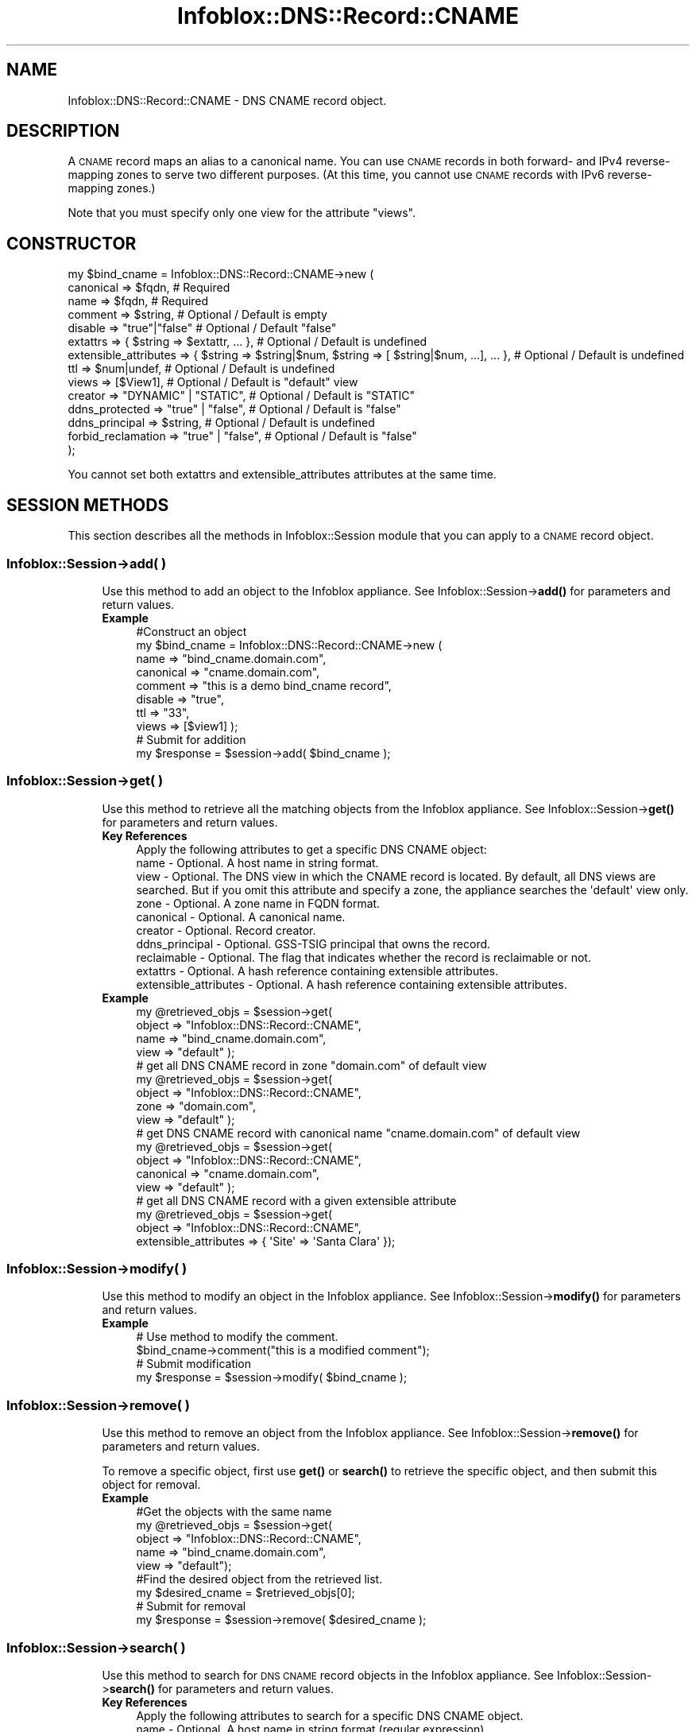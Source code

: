.\" Automatically generated by Pod::Man 4.14 (Pod::Simple 3.40)
.\"
.\" Standard preamble:
.\" ========================================================================
.de Sp \" Vertical space (when we can't use .PP)
.if t .sp .5v
.if n .sp
..
.de Vb \" Begin verbatim text
.ft CW
.nf
.ne \\$1
..
.de Ve \" End verbatim text
.ft R
.fi
..
.\" Set up some character translations and predefined strings.  \*(-- will
.\" give an unbreakable dash, \*(PI will give pi, \*(L" will give a left
.\" double quote, and \*(R" will give a right double quote.  \*(C+ will
.\" give a nicer C++.  Capital omega is used to do unbreakable dashes and
.\" therefore won't be available.  \*(C` and \*(C' expand to `' in nroff,
.\" nothing in troff, for use with C<>.
.tr \(*W-
.ds C+ C\v'-.1v'\h'-1p'\s-2+\h'-1p'+\s0\v'.1v'\h'-1p'
.ie n \{\
.    ds -- \(*W-
.    ds PI pi
.    if (\n(.H=4u)&(1m=24u) .ds -- \(*W\h'-12u'\(*W\h'-12u'-\" diablo 10 pitch
.    if (\n(.H=4u)&(1m=20u) .ds -- \(*W\h'-12u'\(*W\h'-8u'-\"  diablo 12 pitch
.    ds L" ""
.    ds R" ""
.    ds C` ""
.    ds C' ""
'br\}
.el\{\
.    ds -- \|\(em\|
.    ds PI \(*p
.    ds L" ``
.    ds R" ''
.    ds C`
.    ds C'
'br\}
.\"
.\" Escape single quotes in literal strings from groff's Unicode transform.
.ie \n(.g .ds Aq \(aq
.el       .ds Aq '
.\"
.\" If the F register is >0, we'll generate index entries on stderr for
.\" titles (.TH), headers (.SH), subsections (.SS), items (.Ip), and index
.\" entries marked with X<> in POD.  Of course, you'll have to process the
.\" output yourself in some meaningful fashion.
.\"
.\" Avoid warning from groff about undefined register 'F'.
.de IX
..
.nr rF 0
.if \n(.g .if rF .nr rF 1
.if (\n(rF:(\n(.g==0)) \{\
.    if \nF \{\
.        de IX
.        tm Index:\\$1\t\\n%\t"\\$2"
..
.        if !\nF==2 \{\
.            nr % 0
.            nr F 2
.        \}
.    \}
.\}
.rr rF
.\" ========================================================================
.\"
.IX Title "Infoblox::DNS::Record::CNAME 3"
.TH Infoblox::DNS::Record::CNAME 3 "2018-06-05" "perl v5.32.0" "User Contributed Perl Documentation"
.\" For nroff, turn off justification.  Always turn off hyphenation; it makes
.\" way too many mistakes in technical documents.
.if n .ad l
.nh
.SH "NAME"
Infoblox::DNS::Record::CNAME \- DNS CNAME record object.
.SH "DESCRIPTION"
.IX Header "DESCRIPTION"
A \s-1CNAME\s0 record maps an alias to a canonical name. You can use \s-1CNAME\s0 records in both forward\- and IPv4 reverse-mapping zones to serve two different purposes. (At this time, you cannot use \s-1CNAME\s0 records with IPv6 reverse-mapping zones.)
.PP
Note that you must specify only one view for the attribute \*(L"views\*(R".
.SH "CONSTRUCTOR"
.IX Header "CONSTRUCTOR"
.Vb 10
\&  my $bind_cname =  Infoblox::DNS::Record::CNAME\->new (
\&      canonical             => $fqdn,                                                             # Required
\&      name                  => $fqdn,                                                             # Required
\&      comment               => $string,                                                           # Optional / Default is empty
\&      disable               => "true"|"false"                                                     # Optional / Default "false"
\&      extattrs              => { $string => $extattr, ... },                                      # Optional / Default is undefined
\&      extensible_attributes => { $string => $string|$num, $string => [ $string|$num, ...], ... }, # Optional / Default is undefined
\&      ttl                   => $num|undef,                                                        # Optional / Default is undefined
\&      views                 => [$View1],                                                          # Optional / Default is "default" view
\&      creator               => "DYNAMIC" | "STATIC",                                              # Optional / Default is "STATIC"
\&      ddns_protected        => "true" | "false",                                                  # Optional / Default is "false"
\&      ddns_principal        => $string,                                                           # Optional / Default is undefined
\&     forbid_reclamation     => "true" | "false",                                                  # Optional / Default is "false"
\& );
.Ve
.PP
You cannot set both extattrs and extensible_attributes attributes at the same time.
.SH "SESSION METHODS"
.IX Header "SESSION METHODS"
This section describes all the methods in Infoblox::Session module that you can apply to a \s-1CNAME\s0 record object.
.SS "Infoblox::Session\->add( )"
.IX Subsection "Infoblox::Session->add( )"
.RS 4
Use this method to add an object to the Infoblox appliance. See Infoblox::Session\->\fBadd()\fR for parameters and return values.
.IP "\fBExample\fR" 4
.IX Item "Example"
.Vb 10
\& #Construct an object
\& my $bind_cname = Infoblox::DNS::Record::CNAME\->new (
\&     name      => "bind_cname.domain.com",
\&     canonical => "cname.domain.com",
\&     comment   => "this is a demo bind_cname record",
\&     disable   => "true",
\&     ttl       => "33",
\&     views     => [$view1]  );
\&# Submit for addition
\& my $response = $session\->add( $bind_cname );
.Ve
.RE
.RS 4
.RE
.SS "Infoblox::Session\->get( )"
.IX Subsection "Infoblox::Session->get( )"
.RS 4
Use this method to retrieve all the matching objects from the Infoblox appliance. See Infoblox::Session\->\fBget()\fR for parameters and return values.
.IP "\fBKey References\fR" 4
.IX Item "Key References"
.Vb 1
\& Apply the following attributes to get a specific DNS CNAME object:
\&
\&  name                  \- Optional. A host name in string format.
\&  view                  \- Optional. The DNS view in which the CNAME record is located. By default, all DNS views are searched. But if you omit this attribute and specify a zone, the appliance searches the \*(Aqdefault\*(Aq view only.
\&  zone                  \- Optional. A zone name in FQDN format.
\&  canonical             \- Optional. A canonical name.
\&  creator               \- Optional. Record creator.
\&  ddns_principal        \- Optional. GSS\-TSIG principal that owns the record.
\&  reclaimable           \- Optional. The flag that indicates whether the record is reclaimable or not.
\&  extattrs              \- Optional. A hash reference containing extensible attributes.
\&  extensible_attributes \- Optional. A hash reference containing extensible attributes.
.Ve
.IP "\fBExample\fR" 4
.IX Item "Example"
.Vb 4
\& my @retrieved_objs = $session\->get(
\&     object => "Infoblox::DNS::Record::CNAME",
\&     name   => "bind_cname.domain.com",
\&     view   => "default" );
\&
\& # get all DNS CNAME record in zone "domain.com" of default view
\& my @retrieved_objs = $session\->get(
\&     object => "Infoblox::DNS::Record::CNAME",
\&     zone   => "domain.com",
\&     view   => "default" );
\&
\& # get DNS CNAME record with canonical name "cname.domain.com" of default view
\& my @retrieved_objs = $session\->get(
\&     object => "Infoblox::DNS::Record::CNAME",
\&     canonical => "cname.domain.com",
\&     view   => "default" );
\&
\& # get all DNS CNAME record with a given extensible attribute
\& my @retrieved_objs = $session\->get(
\&     object => "Infoblox::DNS::Record::CNAME",
\&     extensible_attributes => { \*(AqSite\*(Aq => \*(AqSanta Clara\*(Aq });
.Ve
.RE
.RS 4
.RE
.SS "Infoblox::Session\->modify( )"
.IX Subsection "Infoblox::Session->modify( )"
.RS 4
Use this method to modify an object in the Infoblox appliance. See Infoblox::Session\->\fBmodify()\fR for parameters and return values.
.IP "\fBExample\fR" 4
.IX Item "Example"
.Vb 4
\& # Use method to modify the comment.
\& $bind_cname\->comment("this is a modified comment");
\& # Submit modification
\& my $response = $session\->modify( $bind_cname );
.Ve
.RE
.RS 4
.RE
.SS "Infoblox::Session\->remove( )"
.IX Subsection "Infoblox::Session->remove( )"
.RS 4
Use this method to remove an object from the Infoblox appliance. See Infoblox::Session\->\fBremove()\fR for parameters and return values.
.Sp
To remove a specific object, first use \fBget()\fR or \fBsearch()\fR to retrieve the specific object, and then submit this object for removal.
.IP "\fBExample\fR" 4
.IX Item "Example"
.Vb 9
\& #Get the objects with the same name
\& my @retrieved_objs = $session\->get(
\&   object => "Infoblox::DNS::Record::CNAME",
\&   name   => "bind_cname.domain.com",
\&   view   => "default");
\& #Find the desired object from the retrieved list.
\& my $desired_cname = $retrieved_objs[0];
\& # Submit for removal
\& my $response = $session\->remove( $desired_cname );
.Ve
.RE
.RS 4
.RE
.SS "Infoblox::Session\->search( )"
.IX Subsection "Infoblox::Session->search( )"
.RS 4
Use this method to search for \s-1DNS CNAME\s0 record objects in the Infoblox appliance. See Infoblox::Session\->\fBsearch()\fR for parameters and return values.
.IP "\fBKey References\fR" 4
.IX Item "Key References"
.Vb 1
\& Apply the following attributes to search for a specific DNS CNAME object.
\&
\&  name                  \- Optional. A host name in string format (regular expression).
\&  view                  \- Optional. The DNS view in which the CNAME record is located. By default, all DNS views are searched. But if you omit this attribute and specify a zone, the appliance searches the \*(Aqdefault\*(Aq view only.
\&  zone                  \- Optional. A zone name in FQDN format.
\&  canonical             \- Optional. A canonical name (regular expression).
\&  comment               \- Optional. A comment in string format (regular expression).
\&  creator               \- Optional. Record creator.
\&  ddns_principal        \- Optional. GSS\-TSIG principal that owns the record.
\&  reclaimable           \- Optional. The flag that indicates whether the record is reclaimable or not.
\&  extattrs              \- Optional. A hash reference containing extensible attributes.
\&  extensible_attributes \- Optional. A hash reference containing extensible attributes.
.Ve
.Sp
For more information about searching extensible attributes, see Infoblox::Grid::ExtensibleAttributeDef/Searching Extensible Attributes.
.IP "\fBExample\fR" 4
.IX Item "Example"
.Vb 6
\& # search for all DNS CNAME objects that match "domain.com" in the default DNS view
\& my @retrieved_objs = $session\->search(
\&     object  => "Infoblox::DNS::Record::CNAME",
\&     name    => \*(Aqdomain\e.com\*(Aq,
\&     view    => "default",
\&     comment => "this is a modified comment" );
\&
\& # search for all DNS CNAME record in zone "domain.com" of default view
\& my @retrieved_objs = $session\->search(
\&     object => "Infoblox::DNS::Record::CNAME",
\&     zone   => "domain.com",
\&     view   => "default" );
\&
\& # search DNS CNAME record with canonical name "cname.domain.com" of default view
\& my @retrieved_objs = $session\->search(
\&     object => "Infoblox::DNS::Record::CNAME",
\&     canonical => "cname.domain.com",
\&     view   => "default" );
\&
\& # search all DNS CNAME recods with the extensible attribute \*(AqSite\*(Aq
\& my @retrieved_objs = $session\->search(
\&    object => "Infoblox::DNS::Record::CNAME",
\&    extensible_attributes => { \*(AqSite\*(Aq => \*(AqSanta Clara\*(Aq });
.Ve
.RE
.RS 4
.RE
.SH "METHODS"
.IX Header "METHODS"
This section describes all the methods that you can use to configure and retrieve the attribute values of a \s-1CNAME\s0 record.
.SS "canonical( )"
.IX Subsection "canonical( )"
.RS 4
Use this method to set or retrieve the canonical (or official) name of the host.
.Sp
Include the specified parameter to set the attribute value. Omit the parameter to retrieve the attribute value.
.Sp
The attribute value can be in unicode format.
.IP "\fBParameter\fR" 4
.IX Item "Parameter"
Canonical name in \s-1FQDN\s0 (Fully Qualified Domain Name) format. The \s-1FQDN\s0 consists of the hostname followed by the domain name (example: abc.com). A hostname can have a maximum of 256 bytes.
.IP "\fBReturns\fR" 4
.IX Item "Returns"
If you specified a parameter, the method returns true when the modification succeeds, and returns false when the operation fails.
.Sp
If you did not specify a parameter, the method returns the attribute value.
.IP "\fBExample\fR" 4
.IX Item "Example"
.Vb 4
\& #Get canonical
\& my $canonical = $bind_cname\->canonical();
\& #Modify canonical name
\& $bind_cname\->canonical("bind_cname.domain.com");
.Ve
.RE
.RS 4
.RE
.SS "comment( )"
.IX Subsection "comment( )"
.RS 4
Use this method to set or retrieve the descriptive comment.
.Sp
Include the specified parameter to set the attribute value. Omit the parameter to retrieve the attribute value.
.IP "\fBParameter\fR" 4
.IX Item "Parameter"
Desired comment in string format with a maximum of 256 bytes.
.IP "\fBReturns\fR" 4
.IX Item "Returns"
If you specified a parameter, the method returns true when the modification succeeds, and returns false when the operation fails.
.Sp
If you did not specify a parameter, the method returns the attribute value.
.IP "\fBExample\fR" 4
.IX Item "Example"
.Vb 4
\& #Get comment
\& my $comment = $bind_cname\->comment();
\& #Modify comment
\& $bind_cname\->comment("Modifying the DNS CNAME comment");
.Ve
.RE
.RS 4
.RE
.SS "cloud_info( )"
.IX Subsection "cloud_info( )"
.RS 4
Use this method to retrieve cloud \s-1API\s0 related information for the Infoblox::DNS::Record::CNAME object.
.IP "\fBParameter\fR" 4
.IX Item "Parameter"
None
.IP "\fBReturns\fR" 4
.IX Item "Returns"
The method returns the attribute value.
.IP "\fBExample\fR" 4
.IX Item "Example"
.Vb 2
\& # Get cloud_info
\& my $cloud_info = $object\->cloud_info();
.Ve
.RE
.RS 4
.RE
.SS "creator( )"
.IX Subsection "creator( )"
.RS 4
Use this method to set or retrieve the record creator.
.Sp
Note that changing creator from or to '\s-1SYSTEM\s0' value is not allowed.
.Sp
Include the specified parameter to set the attribute value. Omit the parameter to retrieve the attribute value.
.IP "\fBParamter\fR" 4
.IX Item "Paramter"
The valid values are '\s-1STATIC\s0' and '\s-1DYNAMIC\s0'. The default value is '\s-1STATIC\s0'.
.IP "\fBReturns\fR" 4
.IX Item "Returns"
If you specified a parameter, the method returns true when the modification succeeds, and returns false when the operation fails.
.Sp
If you did not specify a parameter, the method returns the attribute value.
.IP "\fBExample\fR" 4
.IX Item "Example"
.Vb 2
\& #Get creator value
\& my $creator = $object\->creator();
\&
\& #Modify creator value
\& $object\->creator("DYNAMIC");
.Ve
.RE
.RS 4
.RE
.SS "creation_time( )"
.IX Subsection "creation_time( )"
.RS 4
Use this method to retrieve the creation time for the record. This is a read-only attribute.
.IP "\fBParameter\fR" 4
.IX Item "Parameter"
None
.IP "\fBReturns\fR" 4
.IX Item "Returns"
The valid return value is a number of seconds that have elapsed since January 1st, 1970 \s-1UTC.\s0
.IP "\fBExample\fR" 4
.IX Item "Example"
.Vb 2
\& #Get creation_time value
\& my $creation_time = $object\->creation_time();
.Ve
.RE
.RS 4
.RE
.SS "ddns_principal( )"
.IX Subsection "ddns_principal( )"
.RS 4
Use this method to set or retrive the GSS-TSIG principal that owns this record.
.Sp
Note that you cannot set ddns_principal for '\s-1STATIC\s0' and '\s-1SYSTEM\s0' records.
.Sp
Include the specified parameter to set the attribute value. Omit the parameter to retrieve the attribute value.
.IP "\fBParamter\fR" 4
.IX Item "Paramter"
The GSS-TSIG principal \s-1FQDN\s0 (Fully Qualified Domain Name) format. The \s-1FQDN\s0 consists of the hostname followed by the domain name (example: abc.com). A hostname can have a maximum of 256 characters.
.IP "\fBReturns\fR" 4
.IX Item "Returns"
If you specified a parameter, the method returns true when the modification succeeds, and returns false when the operation fails.
.Sp
If you did not specify a parameter, the method returns the attribute value.
.IP "\fBExample\fR" 4
.IX Item "Example"
.Vb 2
\& #Get ddns_principal value
\& my $ddns_principal = $object\->ddns_principal();
\&
\& #Modify ddns_principal value
\& $object\->ddns_principal(\*(Aqfoo.com\*(Aq);
.Ve
.RE
.RS 4
.RE
.SS "ddns_protected( )"
.IX Subsection "ddns_protected( )"
.RS 4
Use this method to set or retrieve the flag that indicates whether \s-1DDNS\s0 updates for this record are allowed or not.
.Sp
Include the specified parameter to set the attribute value. Omit the parameter to retrieve the attribute value.
.IP "\fBParameter\fR" 4
.IX Item "Parameter"
Specify 'true' to protect record from \s-1DDNS\s0 updates and 'false' to allow \s-1DDNS\s0 updates for the specified record.
.IP "\fBReturns\fR" 4
.IX Item "Returns"
If you specified a parameter, the method returns true when the modification succeeds, and returns false when the operation fails.
.Sp
If you did not specify a parameter, the method returns the attribute value.
.IP "\fBExample\fR" 4
.IX Item "Example"
.Vb 2
\& #Get ddns_protected value
\& my $ddns_protected = $object\->ddns_protected();
\&
\& #Modify ddns_protected value
\& $object\->ddns_protected(\*(Aqtrue\*(Aq);
.Ve
.RE
.RS 4
.RE
.SS "disable( )"
.IX Subsection "disable( )"
.RS 4
Use this method to set or retrieve the disable flag of a \s-1DNS\s0 record.
.Sp
Include the specified parameter to set the attribute value. Omit the parameter to retrieve the attribute value.
.Sp
The default value for this field is false. The \s-1DNS\s0 record is enabled.
.IP "\fBParameter\fR" 4
.IX Item "Parameter"
Specify \*(L"true\*(R" to set the disable flag or \*(L"false\*(R" to deactivate/unset it.
.IP "\fBReturns\fR" 4
.IX Item "Returns"
If you specified a parameter, the method returns true when the modification succeeds, and returns false when the operation fails.
.Sp
If you did not specify a parameter, the method returns the attribute value.
.IP "\fBExample\fR" 4
.IX Item "Example"
.Vb 4
\& #Get disable
\& my $disable = $bind_cname\->disable();
\& #Modify disable
\& $bind_cname\->disable("true");
.Ve
.RE
.RS 4
.RE
.SS "dns_name( )"
.IX Subsection "dns_name( )"
.RS 4
Use this method to retrieve the host name in punycode format. This is a read-only attribute.
.IP "\fBParameter\fR" 4
.IX Item "Parameter"
None
.IP "\fBReturns\fR" 4
.IX Item "Returns"
The method returns the attribute value.
.IP "\fBExample\fR" 4
.IX Item "Example"
.Vb 2
\& # Get attribute value
\& my $value = $bind_cname\->dns_name();
.Ve
.RE
.RS 4
.RE
.SS "dns_canonical( )"
.IX Subsection "dns_canonical( )"
.RS 4
Use this method to retrieve the canonical (or official) name, in punycode format, of the host. This is a read-only attribute.
.IP "\fBParameter\fR" 4
.IX Item "Parameter"
None
.IP "\fBReturns\fR" 4
.IX Item "Returns"
The method returns the attribute value.
.IP "\fBExample\fR" 4
.IX Item "Example"
.Vb 2
\& # Get attribute value
\& my $value = $bind_cname\->dns_canonical();
.Ve
.RE
.RS 4
.RE
.SS "extattrs( )"
.IX Subsection "extattrs( )"
.RS 4
Use this method to set or retrieve the extensible attributes associated with a \s-1DNS CNAME\s0 record object.
.IP "\fBParameter\fR" 4
.IX Item "Parameter"
Valid value is a hash reference containing the names of extensible attributes and their associated values ( Infoblox::Grid::Extattr objects ).
.IP "\fBReturns\fR" 4
.IX Item "Returns"
If you specified a parameter, the method returns true when the modification succeeds, and returns false when the operation fails.
.Sp
If you did not specify a parameter, the method returns the attribute value.
.IP "\fBExample\fR" 4
.IX Item "Example"
.Vb 4
\& #Get extattrs
\& my $ref_extattrs = $bind_cname\->extattrs();
\& #Modify extattrs
\& $bind_cname\->extattrs({ \*(AqSite\*(Aq => $extattr1, \*(AqAdministrator\*(Aq => $extattr2 });
.Ve
.RE
.RS 4
.RE
.SS "extensible_attributes( )"
.IX Subsection "extensible_attributes( )"
.RS 4
Use this method to set or retrieve the extensible attributes associated with a \s-1DNS CNAME\s0 record.
.Sp
Include the specified parameter to set the attribute value. Omit the parameter to retrieve the attribute value.
.IP "\fBParameter\fR" 4
.IX Item "Parameter"
For valid values for extensible attributes, see Infoblox::Grid::ExtensibleAttributeDef/Extensible Attribute Values.
.IP "\fBReturns\fR" 4
.IX Item "Returns"
If you specified a parameter, the method returns true when the modification succeeds, and returns false when the operation fails.
.Sp
If you did not specify a parameter, the method returns the attribute value.
.IP "\fBExample\fR" 4
.IX Item "Example"
.Vb 4
\& #Get extensible attributes
\& my $ref_extensible_attributes = $bind_cname\->extensible_attributes();
\& #Modify extensible attributes
\& $bind_cname\->extensible_attributes({ \*(AqSite\*(Aq => \*(AqSanta Clara\*(Aq, \*(AqAdministrator\*(Aq => [ \*(AqPeter\*(Aq, \*(AqTom\*(Aq ] });
.Ve
.RE
.RS 4
.RE
.SS "forbid_reclamation( )"
.IX Subsection "forbid_reclamation( )"
.RS 4
Use this method to set or retrieve the flag that indicates whether the reclamation is allowed for the record or not.
.Sp
Include the specified parameter to set the attribute value. Omit the parameter to retrieve the attribute value.
.IP "\fBParameter\fR" 4
.IX Item "Parameter"
Specify 'true' to forbid reclamation for the record and 'false' to allow it. The default value is 'false'.
.IP "\fBReturns\fR" 4
.IX Item "Returns"
If you specified a parameter, the method returns true when the modification succeeds, and returns false when the operation fails.
.Sp
If you did not specify a parameter, the method returns the attribute value.
.IP "\fBExample\fR" 4
.IX Item "Example"
.Vb 4
\& #Get forbid_reclamation
\& my $forbid_reclamation = $object\->forbid_reclamation();
\& #Modify forbid_reclamation
\& $object\->forbid_reclamation(\*(Aqtrue\*(Aq);
.Ve
.RE
.RS 4
.RE
.SS "last_queried( )"
.IX Subsection "last_queried( )"
.RS 4
Use this method to retrieve the time when the associated record was last queried. This is a read-only attribute.
.IP "\fBParameter\fR" 4
.IX Item "Parameter"
None
.IP "\fBReturns\fR" 4
.IX Item "Returns"
The method returns the attribute value. The number of seconds that have elapsed since January 1st, 1970 \s-1UTC.\s0
.IP "\fBExample\fR" 4
.IX Item "Example"
.Vb 2
\& #Get last_queried
\& my $last_queried = $bind_cname\->last_queried();
.Ve
.RE
.RS 4
.RE
.SS "name( )"
.IX Subsection "name( )"
.RS 4
Use this method to set or retrieve the host name.
.Sp
Include the specified parameter to set the attribute value. Omit the parameter to retrieve the attribute value.
.Sp
The attribute value can be in unicode format.
.IP "\fBParameter\fR" 4
.IX Item "Parameter"
A name in \s-1FQDN\s0 (Fully Qualified Domain Name) format. The \s-1FQDN\s0 consists of the host_name followed by the domain name (example: abc.com). A host_name can have a maximum of 256 bytes.
.IP "\fBReturns\fR" 4
.IX Item "Returns"
If you specified a parameter, the method returns true when the modification succeeds, and returns false when the operation fails.
.Sp
If you did not specify a parameter, the method returns the attribute value.
.IP "\fBExample\fR" 4
.IX Item "Example"
.Vb 4
\& #Get name
\& my $name = $bind_cname\->name();
\& #Modify name
\& $bind_cname\->name("bind_cname2.domain.com");
.Ve
.RE
.RS 4
.RE
.SS "reclaimable( )"
.IX Subsection "reclaimable( )"
.RS 4
Use this method to retrieve the flag that indicates whether the record is reclaimable or not.
.IP "\fBParameter\fR" 4
.IX Item "Parameter"
None
.IP "\fBReturns\fR" 4
.IX Item "Returns"
The method returns the attribute value.
.IP "\fBExample\fR" 4
.IX Item "Example"
.Vb 2
\& #Get reclaimable
\& my $reclaimable = $object\->reclaimable();
.Ve
.RE
.RS 4
.RE
.SS "ttl( )"
.IX Subsection "ttl( )"
.RS 4
Use this method to set or retrieve the Time to Live (\s-1TTL\s0) value.
.Sp
Include the specified parameter to set the attribute value. Omit the parameter to retrieve the attribute value.
.Sp
The default value is undefined which indicates that the record inherits the \s-1TTL\s0 value of the zone.
.Sp
Specify a \s-1TTL\s0 value to override the \s-1TTL\s0 value at the zone level.
.IP "\fBParameter\fR" 4
.IX Item "Parameter"
A 32\-bit integer (range from 0 to 4294967295) that represents the duration, in seconds, that the record is cached. Zero indicates that the record should not be cached.
.IP "\fBReturns\fR" 4
.IX Item "Returns"
If you specified a parameter, the method returns true when the modification succeeds, and returns false when the operation fails.
.Sp
If you did not specify a parameter, the method returns the attribute value.
.IP "\fBExample\fR" 4
.IX Item "Example"
.Vb 6
\& #Get ttl
\& my $ttl = $bind_cname\->ttl();
\& #Modify ttl
\& $bind_cname\->ttl(1800);
\& #Un\-override ttl
\& $bind_cname\->ttl(undef);
.Ve
.RE
.RS 4
.RE
.SS "views( )"
.IX Subsection "views( )"
.RS 4
Use this method to set or retrieve the view of the \s-1CNAME\s0 record.
.Sp
Include the specified parameter to set the attribute value. Omit the parameter to retrieve the attribute value.
.Sp
The default value is the \*(L"default\*(R" view, which means the \s-1CNAME\s0 record is located under the default view.
.IP "\fBParameter\fR" 4
.IX Item "Parameter"
Array reference of defined Infoblox::DNS::View objects.
.Sp
Note that the array size must be 1.
.IP "\fBReturns\fR" 4
.IX Item "Returns"
If you specified a parameter, the method returns true when the modification succeeds, and returns false when the operation fails.
.Sp
If you did not specify a parameter, the method returns the attribute value.
.IP "\fBExample\fR" 4
.IX Item "Example"
.Vb 4
\& #Get views
\& my $ref_views = $bind_cname\->views();
\& #Modify views, list of Infoblox::DNS::View objects
\& $bind_cname\->views([$view1]);
.Ve
.RE
.RS 4
.RE
.SS "zone( )"
.IX Subsection "zone( )"
.RS 4
Use this method to retrieve the zone name of a \s-1DNS CNAME\s0 record. This method is read-only and cannot be set.
.IP "\fBParameter\fR" 4
.IX Item "Parameter"
None
.IP "\fBReturns\fR" 4
.IX Item "Returns"
Returns the attribute value.
.IP "\fBExample\fR" 4
.IX Item "Example"
.Vb 2
\& # Get zone
\& my $zone = $bind_cname\->zone();
.Ve
.RE
.RS 4
.RE
.SH "SAMPLE CODE"
.IX Header "SAMPLE CODE"
The following sample code demonstrates the different functions that can be applied to an object, such as add, search, modify, and remove. This sample code also includes error handling for the operations.
.PP
\&\fB#Preparation prior to a \s-1DNS CNAME\s0 record insertion\fR
.PP
.Vb 3
\& #PROGRAM STARTS: Include all the modules that will be used
\& use strict;
\& use Infoblox;
\&
\& #Create a session to the Infoblox appliance
\& my $session = Infoblox::Session\->new(
\&     master   => "192.168.1.2",
\&     username => "admin",
\&     password => "infoblox"
\& );
\& unless ($session) {
\&    die("Construct session failed: ",
\&        Infoblox::status_code() . ":" . Infoblox::status_detail());
\& }
\& print "Session created successfully\en";
\&
\& #Create the zone prior to a CNAME record insertion
\& my $zone = Infoblox::DNS::Zone\->new(name => "domain.com");
\& unless ($zone) {
\&    die("Construct zone failed: ",
\&        Infoblox::status_code() . ":" . Infoblox::status_detail());
\& }
\& print "Zone object created successfully\en";
\&
\& #Verify if the zone exists
\& my $object = $session\->get(object => "Infoblox::DNS::Zone", name => "domain.com");
\& unless ($object) {
\&    print "Zone does not exist on server, safe to add the zone\en";
\&    $session\->add($zone)
\&       or die("Add zone failed: ",
\&              $session\->status_code() . ":" . $session\->status_detail());
\& }
\& print "Zone added successfully\en";
.Ve
.PP
\&\fB#Create a \s-1DNS CNAME\s0 record\fR
.PP
.Vb 2
\& my $view1 = Infoblox::DNS::View\->new(
\&     name      => "default" );
\&
\& #Construct a DNS CNAME object
\& my $bind_cname = Infoblox::DNS::Record::CNAME\->new(
\&     name      => "bind_cname.domain.com",
\&     canonical => "cname.domain.com",
\&     comment   => "this is a demo bind_cname record",
\&     ttl       => "33",
\&     views     => [$view1]);
\& unless ($bind_cname) {
\&    die("Construct DNS record CNAME failed: ",
\&        Infoblox::status_code() . ":" . Infoblox::status_detail());
\& }
\& print "DNS CNAME object created successfully\en";
\&
\& #Add the DNS CNAME record object to the Infoblox appliance through a session
\& $session\->add($bind_cname)
\&     or die("Add record cname failed: ",
\&            $session\->status_code() . ":" . $session\->status_detail());
\& print "DNS CNAME object added to server successfully\en";
.Ve
.PP
\&\fB#Search for a specific \s-1DNS CNAME\s0 record\fR
.PP
.Vb 11
\& #Search all CNAME records that match "domain.com"
\& my @retrieved_objs = $session\->search(
\&     object => "Infoblox::DNS::Record::CNAME",
\&     name   => \*(Aqdomain\e.com\*(Aq
\& );
\& my $object = $retrieved_objs[0];
\& unless ($object) {
\&     die("Search record CNAME failed: ",
\&         $session\->status_code() . ":" . $session\->status_detail());
\& }
\& print "Search DNS CNAME object found at least 1 matching entry\en";
\&
\& #Search all CNAME records that start with "bind" and end with ".domain.com"
\& my @retrieved_objs = $session\->search(
\&     object => "Infoblox::DNS::Record::CNAME",
\&     name   => \*(Aq^bind.*\e.domain\e.com\e$\*(Aq
\& );
\& my $object = $retrieved_objs[0];
\& unless ($object) {
\&     die("Search record CNAME failed: ",
\&         $session\->status_code() . ":" . $session\->status_detail());
\& }
\& print "Search DNS CNAME object using regexp found at least 1 matching entry\en";
.Ve
.PP
\&\fB#Get and modify a \s-1DNS CNAME\s0 record\fR
.PP
.Vb 12
\& #Get CNAME record through the session
\& my @retrieved_objs = $session\->get(
\&     object => "Infoblox::DNS::Record::CNAME",
\&     name   => "bind_cname.domain.com",
\&     view   => "default"
\& );
\& my $object = $retrieved_objs[0];
\& unless ($object) {
\&     die("Get record CNAME failed: ",
\&         $session\->status_code() . ":" . $session\->status_detail());
\& }
\& print "Get DNS CNAME object found at least 1 matching entry\en";
\&
\& #Modify one of the attributes of the specified CNAME record
\& $object\->disable("true");
\&
\& #Apply the changes
\& $session\->modify($object)
\&     or die("Modify record CNAME failed: ",
\&            $session\->status_code() . ":" . $session\->status_detail());
\& print "DNS CNAME object modified successfully \en";
.Ve
.PP
\&\fB#Remove a \s-1DNS CNAME\s0 record\fR
.PP
.Vb 12
\& #Get CNAME record through the session
\& my @retrieved_objs = $session\->get(
\&     object => "Infoblox::DNS::Record::CNAME",
\&     name   => "bind_cname.domain.com",
\&     view   => "default"
\& );
\& $object = $retrieved_objs[0];
\& unless ($object) {
\&     die("Get record CNAME failed: ",
\&         $session\->status_code() . ":" . $session\->status_detail());
\& }
\& print "Get DNS CNAME object found at least 1 matching entry\en";
\&
\& #Submit the object for removal
\& $session\->remove( $object )
\&   or die("Remove record CNAME failed: ",
\&         $session\->status_code() . ":" . $session\->status_detail());
\& print "DNS CNAME object removed successfully \en";
\&
\& ####PROGRAM ENDS####
.Ve
.SH "AUTHOR"
.IX Header "AUTHOR"
Infoblox Inc. <http://www.infoblox.com/>
.SH "SEE ALSO"
.IX Header "SEE ALSO"
Infoblox::DNS::View, Infoblox::DNS::Zone, Infoblox::Session, Infoblox::Session\->\fBget()\fR, Infoblox::Session\->\fBsearch()\fR, Infoblox::Session\->\fBadd()\fR, Infoblox::Session\->\fBremove()\fR, Infoblox::Session\->\fBmodify()\fR
.SH "COPYRIGHT"
.IX Header "COPYRIGHT"
Copyright (c) 2017 Infoblox Inc.
